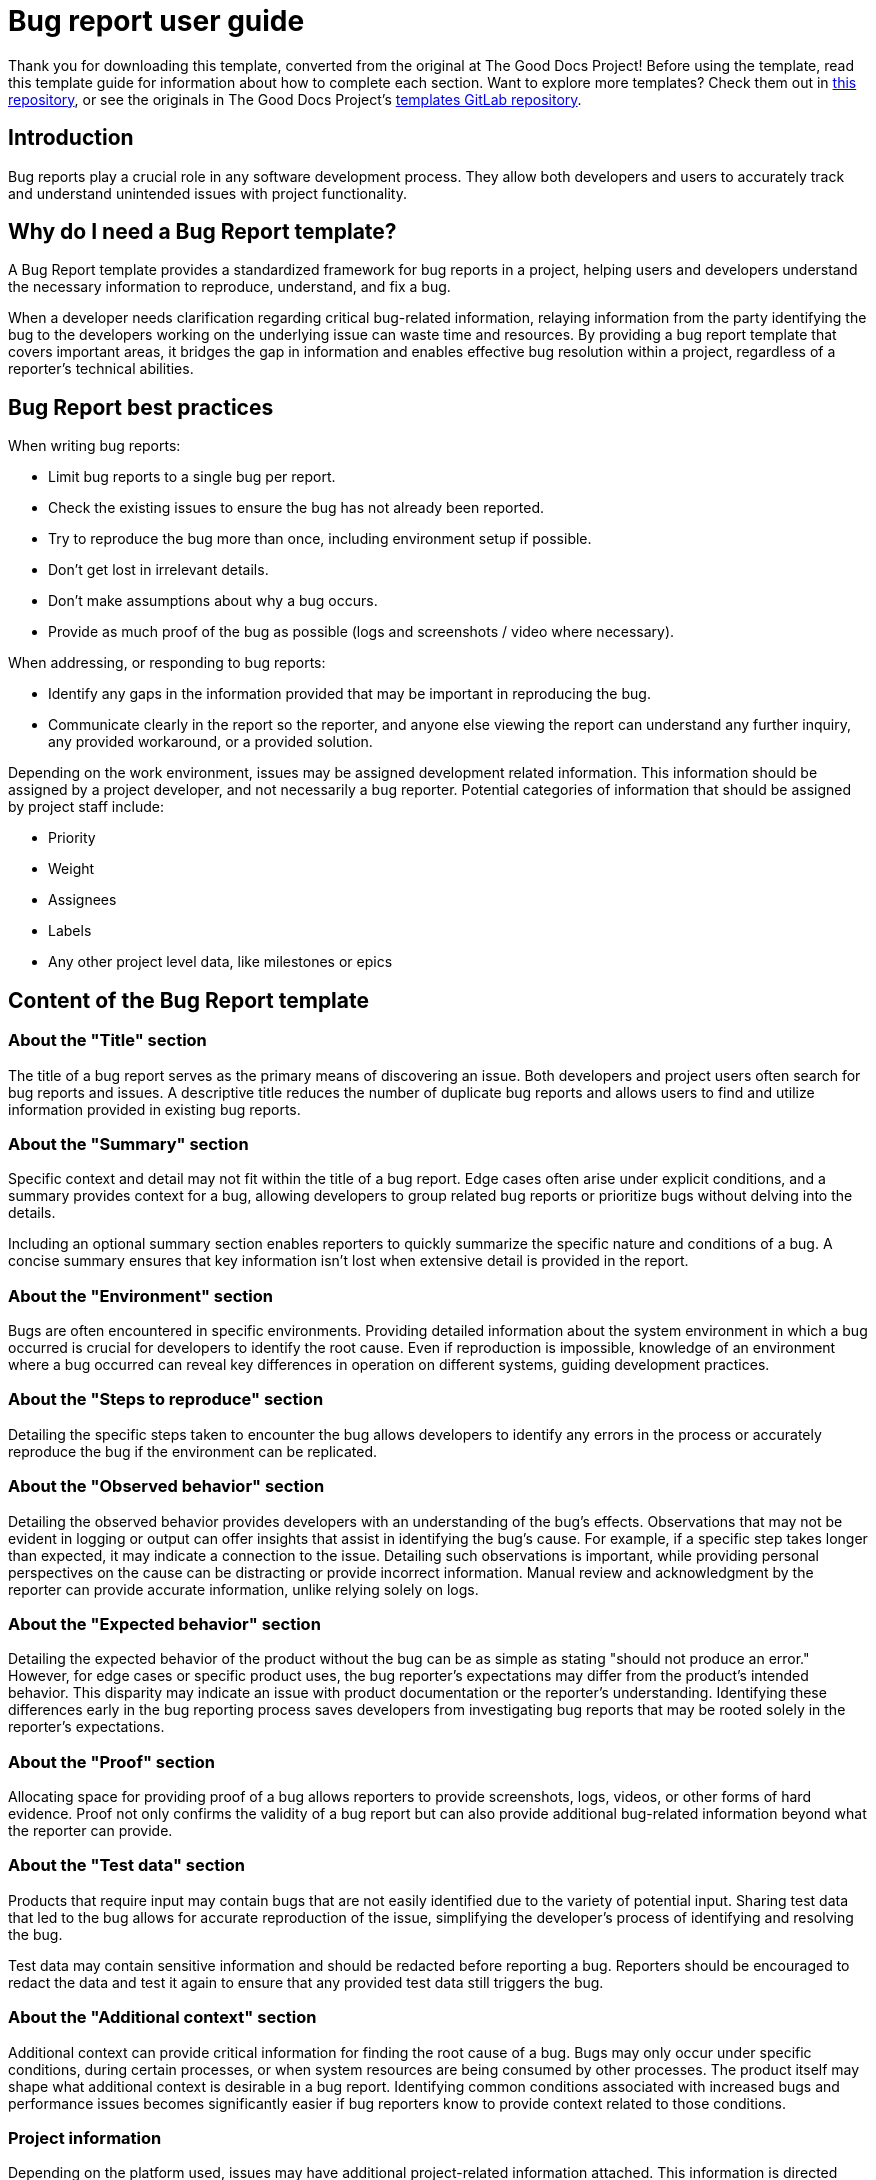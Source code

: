 = Bug report user guide

****
Thank you for downloading this template, converted from the original at The Good Docs Project! Before using the template, read this template guide for information about how to complete each section. Want to explore more templates? Check them out in https://github.com/anaxite/tgdp-asciidoc-templates[this repository], or see the originals in The Good Docs Project's https://gitlab.com/tgdp/templates[templates GitLab repository].
****

== Introduction

Bug reports play a crucial role in any software development process. They allow both developers and users to accurately track and understand unintended issues with project functionality.

== Why do I need a Bug Report template?

A Bug Report template provides a standardized framework for bug reports in a project, helping users and developers understand the necessary information to reproduce, understand, and fix a bug.

When a developer needs clarification regarding critical bug-related information, relaying information from the party identifying the bug to the developers working on the underlying issue can waste time and resources. By providing a bug report template that covers important areas, it bridges the gap in information and enables effective bug resolution within a project, regardless of a reporter's technical abilities.

== Bug Report best practices

When writing bug reports:

* Limit bug reports to a single bug per report.
* Check the existing issues to ensure the bug has not already been reported.
* Try to reproduce the bug more than once, including environment setup if possible.
* Don't get lost in irrelevant details.
* Don't make assumptions about why a bug occurs.
* Provide as much proof of the bug as possible (logs and screenshots / video where necessary).

When addressing, or responding to bug reports:

* Identify any gaps in the information provided that may be important in reproducing the bug.
* Communicate clearly in the report so the reporter, and anyone else viewing the report can understand any further inquiry, any provided workaround, or a provided solution.

Depending on the work environment, issues may be assigned development related information. This information should be assigned by a project developer, and not necessarily a bug reporter. Potential categories of information that should be assigned by project staff include:

* Priority
* Weight
* Assignees
* Labels
* Any other project level data, like milestones or epics

== Content of the Bug Report template

=== About the "Title" section

The title of a bug report serves as the primary means of discovering an issue. Both developers and project users often search for bug reports and issues. A descriptive title reduces the number of duplicate bug reports and allows users to find and utilize information provided in existing bug reports.

=== About the "Summary" section

Specific context and detail may not fit within the title of a bug report. Edge cases often arise under explicit conditions, and a summary provides context for a bug, allowing developers to group related bug reports or prioritize bugs without delving into the details.

Including an optional summary section enables reporters to quickly summarize the specific nature and conditions of a bug. A concise summary ensures that key information isn't lost when extensive detail is provided in the report.

=== About the "Environment" section

Bugs are often encountered in specific environments. Providing detailed information about the system environment in which a bug occurred is crucial for developers to identify the root cause. Even if reproduction is impossible, knowledge of an environment where a bug occurred can reveal key differences in operation on different systems, guiding development practices.

=== About the "Steps to reproduce" section

Detailing the specific steps taken to encounter the bug allows developers to identify any errors in the process or accurately reproduce the bug if the environment can be replicated.

=== About the "Observed behavior" section

Detailing the observed behavior provides developers with an understanding of the bug's effects. Observations that may not be evident in logging or output can offer insights that assist in identifying the bug's cause. For example, if a specific step takes longer than expected, it may indicate a connection to the issue. Detailing such observations is important, while providing personal perspectives on the cause can be distracting or provide incorrect information. Manual review and acknowledgment by the reporter can provide accurate information, unlike relying solely on logs.

=== About the "Expected behavior" section

Detailing the expected behavior of the product without the bug can be as simple as stating "should not produce an error." However, for edge cases or specific product uses, the bug reporter's expectations may differ from the product's intended behavior. This disparity may indicate an issue with product documentation or the reporter's understanding. Identifying these differences early in the bug reporting process saves developers from investigating bug reports that may be rooted solely in the reporter's expectations.

=== About the "Proof" section

Allocating space for providing proof of a bug allows reporters to provide screenshots, logs, videos, or other forms of hard evidence. Proof not only confirms the validity of a bug report but can also provide additional bug-related information beyond what the reporter can provide.

=== About the "Test data" section

Products that require input may contain bugs that are not easily identified due to the variety of potential input. Sharing test data that led to the bug allows for accurate reproduction of the issue, simplifying the developer's process of identifying and resolving the bug.

Test data may contain sensitive information and should be redacted before reporting a bug. Reporters should be encouraged to redact the data and test it again to ensure that any provided test data still triggers the bug.

=== About the "Additional context" section

Additional context can provide critical information for finding the root cause of a bug. Bugs may only occur under specific conditions, during certain processes, or when system resources are being consumed by other processes. The product itself may shape what additional context is desirable in a bug report. Identifying common conditions associated with increased bugs and performance issues becomes significantly easier if bug reporters know to provide context related to those conditions.

=== Project information

Depending on the platform used, issues may have additional project-related information attached. This information is directed toward project management and internal issue tracking and is not covered in this template. If a reporter is also a project maintainer, they may add this information.

Some examples of project oriented information are:

* Severity
* Assigned project members
* Labels
* Milestone
* Status
* Resolution

== Additional Bug Report resources

* How to create an issue (GitHub): https://docs.github.com/en/issues/tracking-your-work-with-issues/creating-an-issue
* How to create an issue (GitLab): https://docs.gitlab.com/ee/user/project/issues/create_issues.html
* Issue templates for GitHub: https://github.com/MarketingPipeline/Awesome-Repo-Template/tree/main/.github/ISSUE_TEMPLATE
* Issue templates for GitLab: https://www.garybell.co.uk/gitlab-issue-templates/

'''''

****
Explore https://github.com/anaxite/tgdp-asciidoc-templates[other converted templates] from The Good Docs Project, or browse the https://thegooddocsproject.dev/[originals].
****
